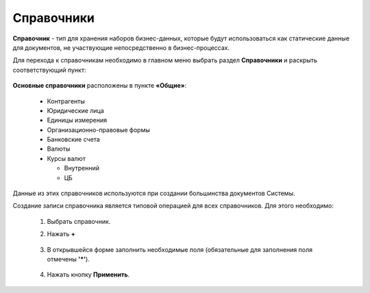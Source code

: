 Справочники
============

**Справочник** - тип для хранения наборов бизнес-данных, которые будут использоваться как статические данные для документов, не участвующие непосредственно в бизнес-процессах.

Для перехода к справочникам необходимо в главном меню выбрать раздел **Справочники** и раскрыть соответствующий пункт:

 .. image:: _static/datalists/data_1.png
       :width: 200
       :align: center 

**Основные справочники** расположены в пункте **«Общие»**: 

    * Контрагенты
    * Юридические лица
    * Единицы измерения
    * Организационно-правовые формы
    * Банковские счета
    * Валюты
    * Курсы валют

      - Внутренний
      - ЦБ

Данные из этих справочников используются при создании большинства документов Системы.  

Создание записи справочника является типовой операцией для всех справочников. Для этого необходимо:  

    1.	Выбрать справочник.  
    2.	Нажать **+**

         .. image:: _static/datalists/data_2.png
            :width: 600
            :align: center 

    3.	В открывшейся форме заполнить необходимые поля (обязательные для заполнения поля отмечены **'*'**).

         .. image:: _static/datalists/data_3.png
            :width: 600
            :align: center 

    4.	Нажать кнопку **Применить**. 

